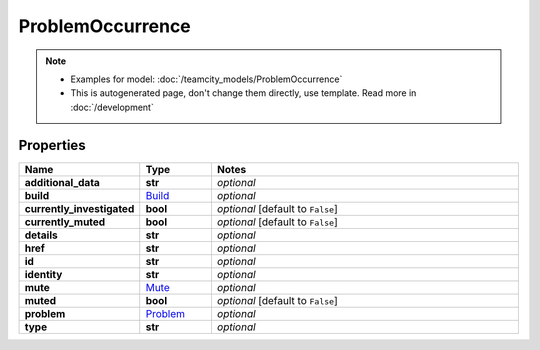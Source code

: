 ProblemOccurrence
#########

.. note::

  + Examples for model: :doc:`/teamcity_models/ProblemOccurrence`
  + This is autogenerated page, don't change them directly, use template. Read more in :doc:`/development`

Properties
----------
.. list-table::
   :widths: 15 15 70
   :header-rows: 1

   * - Name
     - Type
     - Notes
   * - **additional_data**
     - **str**
     - `optional` 
   * - **build**
     -  `Build <./Build.html>`_
     - `optional` 
   * - **currently_investigated**
     - **bool**
     - `optional` [default to ``False``]
   * - **currently_muted**
     - **bool**
     - `optional` [default to ``False``]
   * - **details**
     - **str**
     - `optional` 
   * - **href**
     - **str**
     - `optional` 
   * - **id**
     - **str**
     - `optional` 
   * - **identity**
     - **str**
     - `optional` 
   * - **mute**
     -  `Mute <./Mute.html>`_
     - `optional` 
   * - **muted**
     - **bool**
     - `optional` [default to ``False``]
   * - **problem**
     -  `Problem <./Problem.html>`_
     - `optional` 
   * - **type**
     - **str**
     - `optional` 


